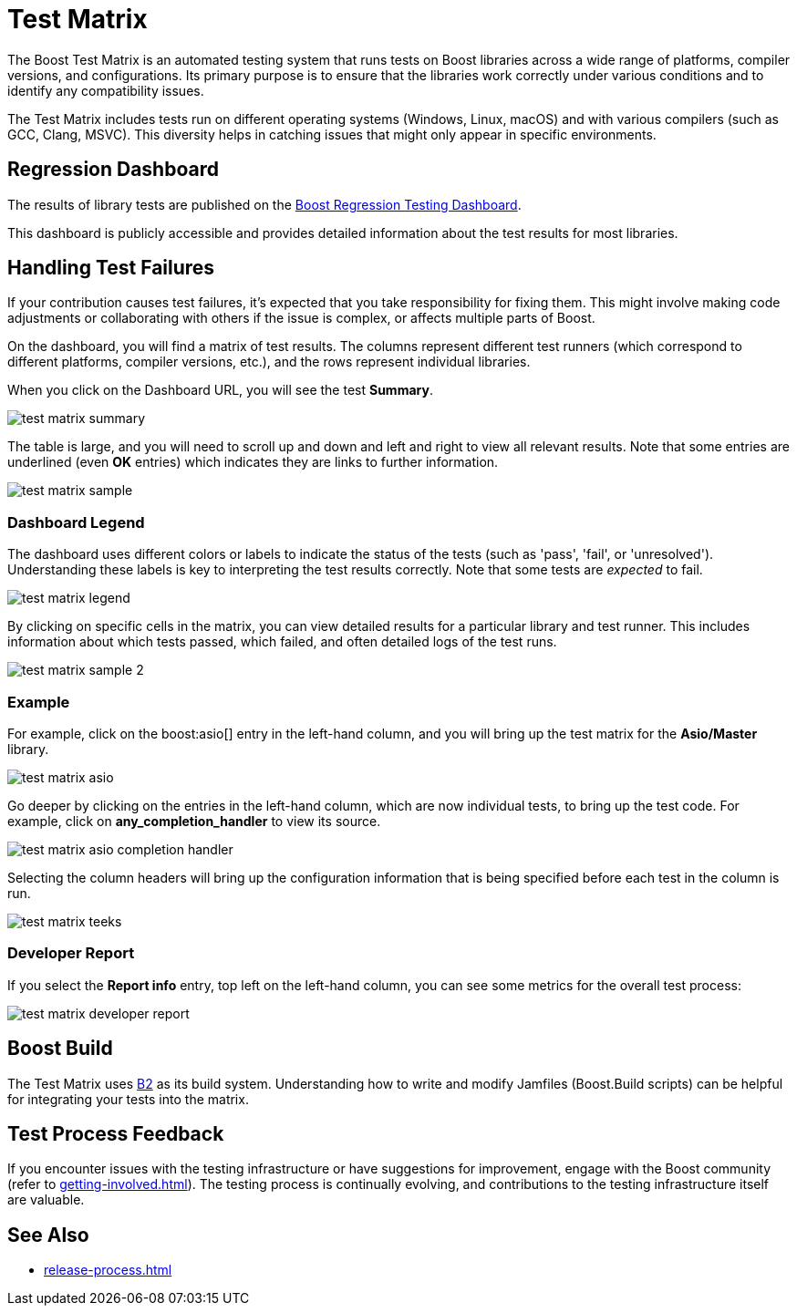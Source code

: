 ////
Copyright (c) 2024 The C++ Alliance, Inc. (https://cppalliance.org)

Distributed under the Boost Software License, Version 1.0. (See accompanying
file LICENSE_1_0.txt or copy at http://www.boost.org/LICENSE_1_0.txt)

Official repository: https://github.com/boostorg/website-v2-docs
////
= Test Matrix
:navtitle: Test Matrix

The Boost Test Matrix is an automated testing system that runs tests on Boost libraries across a wide range of platforms, compiler versions, and configurations. Its primary purpose is to ensure that the libraries work correctly under various conditions and to identify any compatibility issues.

The Test Matrix includes tests run on different operating systems (Windows, Linux, macOS) and with various compilers (such as GCC, Clang, MSVC). This diversity helps in catching issues that might only appear in specific environments.

== Regression Dashboard

The results of library tests are published on the 
http://www.boost.org/development/tests/master/developer/summary.html[Boost Regression Testing Dashboard].

This dashboard is publicly accessible and provides detailed information about the test results for most libraries.

== Handling Test Failures

If your contribution causes test failures, it's expected that you take responsibility for fixing them. This might involve making code adjustments or collaborating with others if the issue is complex, or affects multiple parts of Boost.

On the dashboard, you will find a matrix of test results. The columns  represent different test runners (which correspond to different platforms, compiler versions, etc.), and the rows represent individual libraries.

When you click on the Dashboard URL, you will see the test **Summary**.

image::test-matrix-summary.png[]

The table is large, and you will need to scroll up and down and left and right to view all relevant results. Note that some entries are underlined (even **OK** entries) which indicates they are links to further information.

image::test-matrix-sample.png[]

=== Dashboard Legend

The dashboard uses different colors or labels to indicate the status of the tests (such as 'pass', 'fail', or 'unresolved'). Understanding these labels is key to interpreting the test results correctly. Note that some tests are _expected_ to fail.

image::test-matrix-legend.png[]

By clicking on specific cells in the matrix, you can view detailed results for a particular library and test runner. This includes information about which tests passed, which failed, and often detailed logs of the test runs.

image::test-matrix-sample-2.png[]

=== Example

For example, click on the boost:asio[] entry in the left-hand column, and you will bring up the test matrix for the **Asio/Master** library.

image::test-matrix-asio.png[]

Go deeper by clicking on the entries in the left-hand column, which are now individual tests, to bring up the test code. For example, click on **any_completion_handler** to view its source.

image::test-matrix-asio-completion-handler.png[]

Selecting the column headers will bring up the configuration information that is being specified before each test in the column is run.

image::test-matrix-teeks.png[]

=== Developer Report

If you select the **Report info** entry, top left on the left-hand column, you can see some metrics for the overall test process:

image::test-matrix-developer-report.png[]

== Boost Build

The Test Matrix uses https://www.bfgroup.xyz/b2/[B2] as its build system. Understanding how to write and modify Jamfiles (Boost.Build scripts) can be helpful for integrating your tests into the matrix.

== Test Process Feedback

If you encounter issues with the testing infrastructure or have suggestions for improvement, engage with the Boost community (refer to xref:getting-involved.adoc[]). The testing process is continually evolving, and contributions to the testing infrastructure itself are valuable.

== See Also

* xref:release-process.adoc[]






